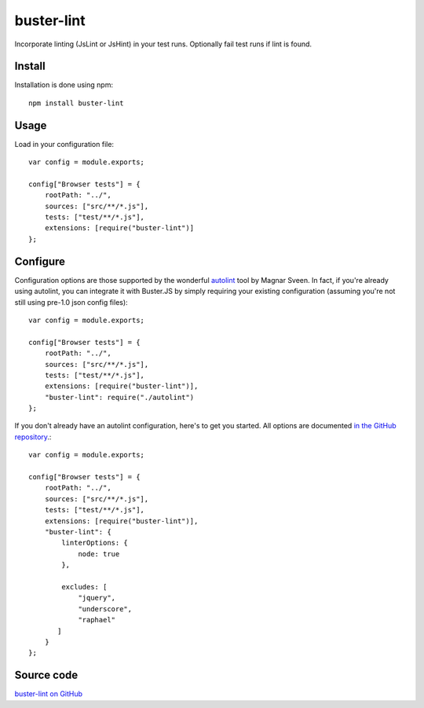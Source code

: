 .. highlight:: javascript
.. _buster-lint:

===========
buster-lint
===========

Incorporate linting (JsLint or JsHint) in your test runs. Optionally fail test
runs if lint is found.


Install
=======

Installation is done using npm::

    npm install buster-lint


Usage
=====

Load in your configuration file::

    var config = module.exports;

    config["Browser tests"] = {
        rootPath: "../",
        sources: ["src/**/*.js"],
        tests: ["test/**/*.js"],
        extensions: [require("buster-lint")]
    };


Configure
=========

Configuration options are those supported by the wonderful 
`autolint <https://github.com/magnars/autolint>`_ tool by Magnar Sveen.
In fact, if you're already using autolint, you can integrate it with
Buster.JS by simply requiring your existing configuration (assuming you're not
still using pre-1.0 json config files)::

    var config = module.exports;

    config["Browser tests"] = {
        rootPath: "../",
        sources: ["src/**/*.js"],
        tests: ["test/**/*.js"],
        extensions: [require("buster-lint")],
        "buster-lint": require("./autolint")
    };

If you don't already have an autolint configuration, here's to get you
started. All options are documented `in the GitHub repository <https://github.com/magnars/buster-lint>`_.::

    var config = module.exports;

    config["Browser tests"] = {
        rootPath: "../",
        sources: ["src/**/*.js"],
        tests: ["test/**/*.js"],
        extensions: [require("buster-lint")],
        "buster-lint": {
            linterOptions: {
                node: true
            },

            excludes: [
                "jquery",
                "underscore",
                "raphael"
           ]
        }
    };


Source code
===========

`buster-lint on GitHub <https://github.com/magnars/buster-lint>`_
